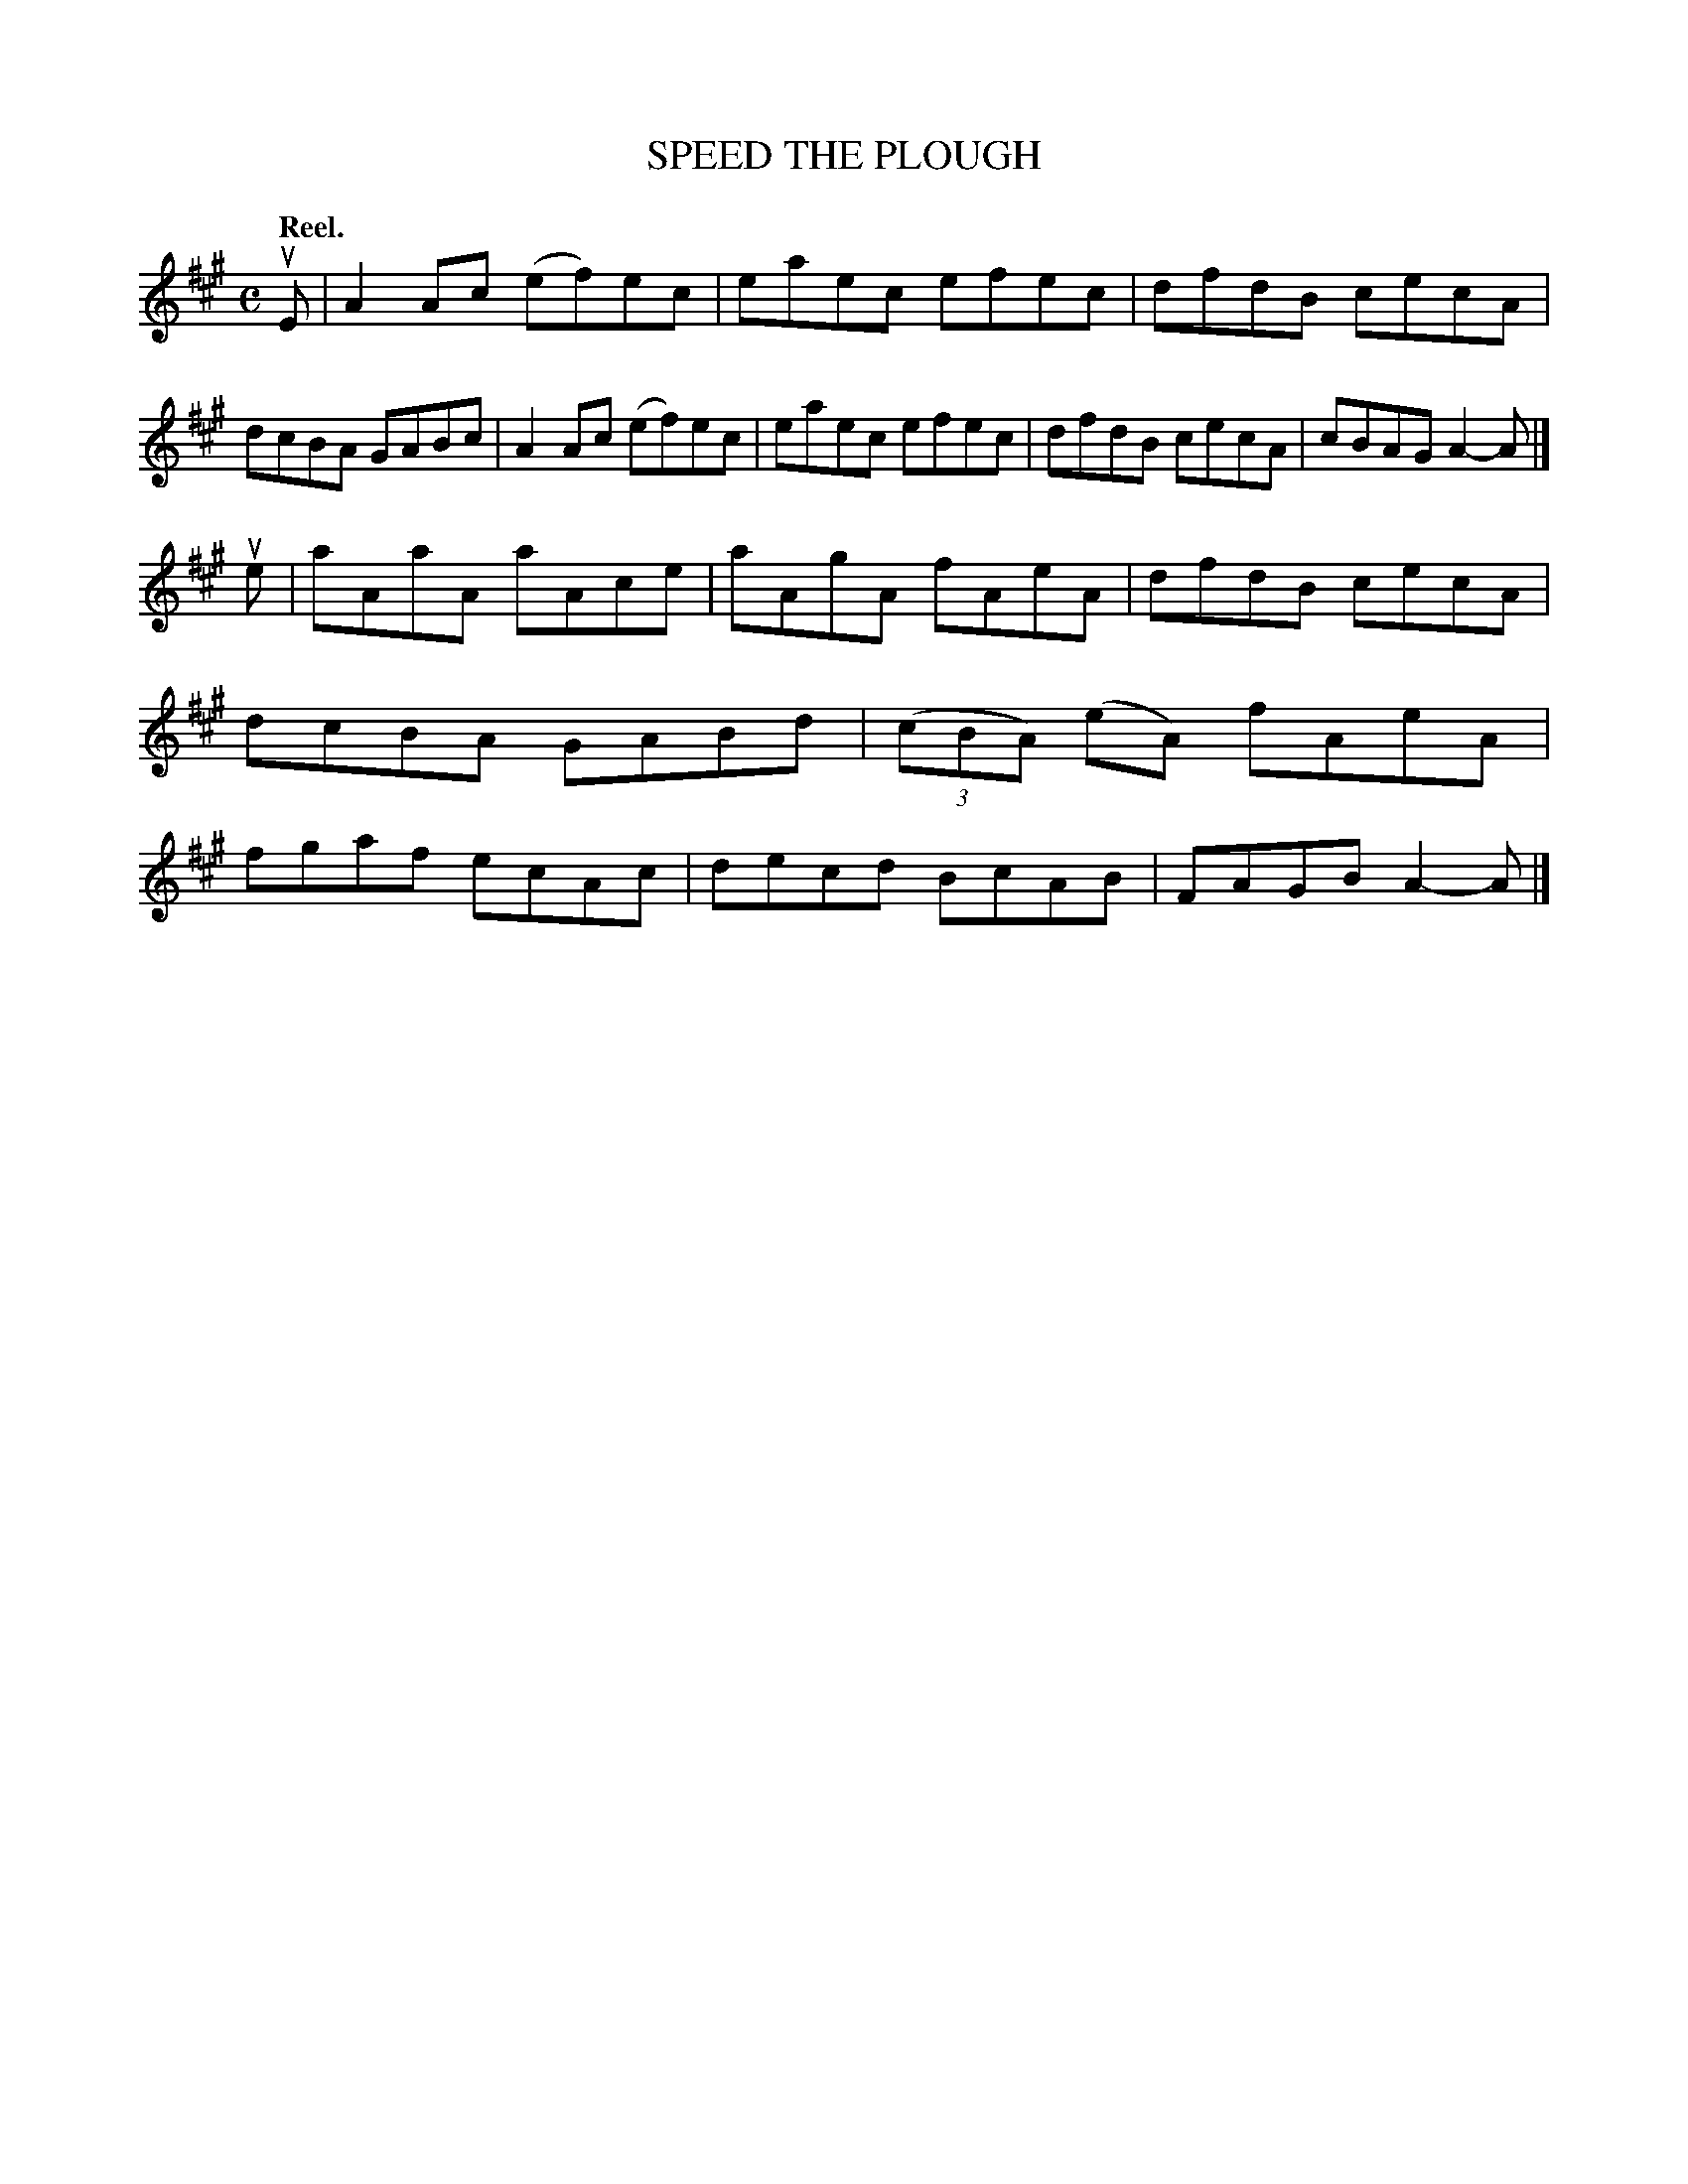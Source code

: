 X: 124006
T: SPEED THE PLOUGH
Q: "Reel."
R: Reel.
%R: reel
B: James Kerr "Merry Melodies" v.1 p.24 s.0 #6
Z: 2017 John Chambers <jc:trillian.mit.edu>
M: C
L: 1/8
K: A
uE |\
A2Ac (ef)ec | eaec efec |\
dfdB cecA | dcBA GABc |\
A2Ac (ef)ec | eaec efec |\
dfdB cecA | cBAG A2-A |]
ue |\
aAaA aAce | aAgA fAeA |\
dfdB cecA | dcBA GABd |\
(3(cBA) (eA) fAeA | fgaf ecAc |\
decd BcAB | FAGB A2-A |]
